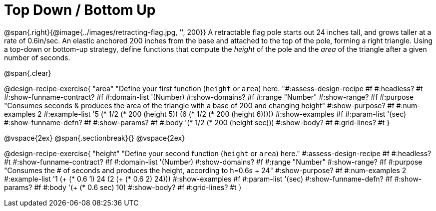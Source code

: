 = Top Down / Bottom Up

@span{.right}{@image{../images/retracting-flag.jpg, '', 200}}
A retractable flag pole starts out 24 inches tall, and grows taller at a rate of 0.6in/sec. An elastic anchored 200 inches from the base and attached to the top of the pole, forming a right triangle. Using a top-down or bottom-up strategy, define functions that compute the _height_ of the pole and the _area_ of the triangle after a given number of seconds. 

@span{.clear}
++++
<style>
.recipe_instructions, .recipe_title, .recipe_word_problem,
.studentAnswer::before, .studentAnswer::after  {
	display: none !important;
}

.recipe_instructions + .recipe_graf {
	background: #eee;
}

</style>
++++

@design-recipe-exercise{ "area"
  "Define your first function (`height` or `area`) here.
"#:assess-design-recipe #f
#:headless? #t
#:show-funname-contract? #f
#:domain-list '(Number)
#:show-domains? #f
#:range "Number"
#:show-range? #f
#:purpose "Consumes seconds & produces the area of the triangle with a base of 200 and changing height"
#:show-purpose? #f
#:num-examples 2
#:example-list '((5 (* 1/2 (* 200 (height 5))))
                 (6 (* 1/2 (* 200 (height 6)))))
#:show-examples #f
#:param-list '(sec)
#:show-funname-defn? #f
#:show-params? #f
#:body '(* 1/2 (* 200 (height sec)))
#:show-body? #f
#:grid-lines? #t
}

@vspace{2ex}
@span{.sectionbreak}{}
@vspace{2ex}

@design-recipe-exercise{ "height"
  "Define your second function (`height` or `area`) here."
#:assess-design-recipe #f
#:headless? #t
#:show-funname-contract? #f
#:domain-list '(Number)
#:show-domains? #f
#:range "Number"
#:show-range? #f
#:purpose "Consumes the # of seconds and produces the height, according to h=0.6s + 24"
#:show-purpose? #f
#:num-examples 2
#:example-list '((1 (+ (* 0.6 1) 24))
                 (2 (+ (* 0.6 2) 24)))
#:show-examples #f
#:param-list '(sec)
#:show-funname-defn? #f
#:show-params? #f
#:body '(+ (* 0.6 sec) 10)
#:show-body? #f
#:grid-lines? #t
}
